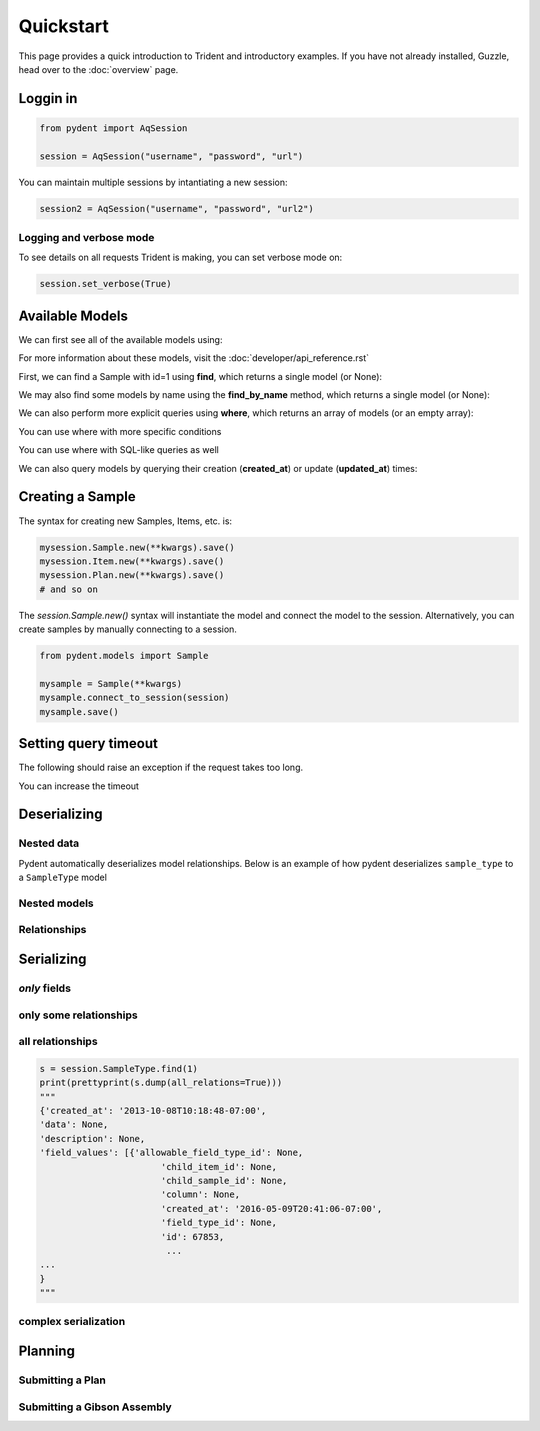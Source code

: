 Quickstart
==========

This page provides a quick introduction to Trident and introductory examples.
If you have not already installed, Guzzle, head over to the :doc:`overview` page.

.. testsetup::

    import os
    import json
    from pydent import AqSession, models, ModelBase

    def config():
        """Returns the config dictionary for live tests."""
        dir = os.path.realpath('../tests')
        config_path = os.path.join(dir, "secrets", "config.json.secret")
        config = None
        with open(config_path, 'rU') as f:
            config = json.load(f)
        return config


    def session():
        """Returns a live aquarium connection."""
        return AqSession(**config())

    ModelBase.new_record_id = lambda: 1
    prettyprint = lambda x: json.dumps(x, indent=4, sort_keys=True)

    session = session()


Loggin in
---------

.. code:: python

    from pydent import AqSession

    session = AqSession("username", "password", "url")

You can maintain multiple sessions by intantiating a new session:

.. code:: python

    session2 = AqSession("username", "password", "url2")

Logging and verbose mode
~~~~~~~~~~~~~~~~~~~~~~~~

To see details on all requests Trident is making, you can set
verbose mode on:

.. code:: python

    session.set_verbose(True)

Available Models
----------------

We can first see all of the available models using:

.. testcode:: python

    print(session.models)

.. testoutput::

    ['Account', 'AllowableFieldType', 'Budget', 'Code', 'Collection', 'DataAssociation', 'FieldType', 'FieldValue', 'Group', 'Invoice', 'Item', 'Job', 'JobAssociation', 'Library', 'Membership', 'ObjectType', 'Operation', 'OperationType', 'PartAssociation', 'Plan', 'PlanAssociation', 'Sample', 'SampleType', 'Upload', 'User', 'UserBudgetAssociation', 'Wire']

For more information about these models, visit the :doc:`developer/api_reference.rst`

First, we can find a Sample with id=1 using **find**, which returns a single
model (or None):

.. testcode::

    mysample = session.Sample.find(1)
    print(mysample.id)

.. testoutput::

    1

We may also find some models by name using the **find_by_name** method,
which returns a single model (or None):

.. testcode::

    mysample = session.SampleType.find_by_name("Primer")
    print(mysample.name)

.. testoutput::

    Primer

We can also perform more explicit queries using **where**, which returns
an array of models (or an empty array):

.. testcode::

    myoperation = session.OperationType.where({"name": "Order Primer"})[0]
    print(myoperation.name)

.. testoutput::

    Order Primer

You can use where with more specific conditions

.. testcode::

    mysampletypes = session.OperationType.where({"name": "Assemble Plasmid", "deployed": True})
    print(mysampletypes[0].name)

.. testoutput::

    Assemble Plasmid

You can use where with SQL-like queries as well

.. testcode::

    mysample = session.Sample.where("id>10 AND sample_type_id<10")[0]
    print(mysample.name)

.. testoutput::

    Sample

We can also query models by querying their creation (**created_at**) or
update (**updated_at**) times:

.. testcode::

    import udatetime
    from datetime import timedelta

    last24 = udatetime.to_string(udatetime.utcnow() - timedelta(hours=24))
    jobs = session.Job.where("created_at > '{}'".format(last24))
    print("jobs found")

.. testoutput::

    jobs found


Creating a Sample
-----------------

The syntax for creating new Samples, Items, etc. is:

.. code-block:: python

    mysession.Sample.new(**kwargs).save()
    mysession.Item.new(**kwargs).save()
    mysession.Plan.new(**kwargs).save()
    # and so on

The *session.Sample.new()* syntax will instantiate the model and connect the
model to the session. Alternatively, you can create samples by manually
connecting to a session.

.. code-block:: python

    from pydent.models import Sample

    mysample = Sample(**kwargs)
    mysample.connect_to_session(session)
    mysample.save()

.. testcode::

    plasmid = session.Sample.find_by_name("puc19-pBAD-GFP")
    mysample = session.Sample.new(
        name='mysample',
        description='my optional description',
        project='my project',
        sample_type_id=session.SampleType.find_by_name("Yeast Strain").id,
        properties={
            "Mating Type": "MATa",
            "Integrant": plasmid,
            "Has this strain passed QC?": "No",
            "Integrated Marker(s)": "URA"
	    })
    mysample.save()

    print(isinstance(mysample.id, int))

.. testoutput::

    True

Setting query timeout
---------------------

The following should raise an exception if the request takes too long.

.. testcode::

    session.set_timeout(0)  # we set timeout to 0s
    try:
        session.Sample.find(100)
    except ValueError as e:
        print(e)

.. testoutput::

    Attempted to set connect timeout to 0, but the timeout cannot be set to a value less than or equal to 0.


You can increase the timeout

.. testcode::

    session.set_timeout(10)  # we set timeout to 10s
    sample = session.Sample.find(1)
    print(isinstance(sample, models.Sample))

.. testoutput::

    True


Deserializing
-------------

Nested data
~~~~~~~~~~~

Pydent automatically deserializes model relationships.
Below is an example of how pydent deserializes ``sample_type`` to a
``SampleType`` model

.. testcode::

    # nested deserialization

    s = models.Sample.load({'id': 1, 'sample_type': {'id': 3}})
    assert isinstance(s, models.Sample)
    assert isinstance(s.sample_type, models.SampleType)
    print(s.sample_type.__class__)

.. testoutput::

    <class 'pydent.models.SampleType'>


Nested models
~~~~~~~~~~~~~

.. testcode::

    mysample = models.Sample.load({
        'id': 1,
        'sample_type': models.SampleType(id=1, name="primer")
    })
    print(mysample.sample_type.name)

.. testoutput::

    primer


Relationships
~~~~~~~~~~~~~

.. testcode::

    from pydent.models import Sample, SampleType

    # create new sample
    s = Sample(name='MyPrimer', sample_type_id=1)

    # connect sample with session (will throw warning if no session is connected)
    s.connect_to_session(session)

    # find the sample type using 'sample_type_id'
    s.sample_type

    prettyprint = lambda x: json.dumps(x, indent=4, sort_keys=True)

    sample_data = s.dump()
    sample_type_data = s.sample_type.dump()

    print("Sample:")
    print(prettyprint(sample_data))
    print("")
    print("SampleType:")
    print(prettyprint(sample_type_data))

.. testoutput::

    Sample:
    {
        "name": "MyPrimer",
        "project": null,
        "rid": 1,
        "sample_type_id": 1
    }

    SampleType:
    {
        "created_at": "2013-10-08T10:18:01-07:00",
        "description": "A short double stranded piece of DNA for PCR and sequencing",
        "id": 1,
        "name": "Primer",
        "rid": 1,
        "updated_at": "2015-11-29T07:55:20-08:00"
    }

Serializing
-----------

.. testcode::


    sample_type = session.SampleType.find(1)
    prettyprint = lambda x: json.dumps(x, indent=4, sort_keys=True)

    print(prettyprint(sample_type.dump()))

.. testoutput::

    {
        "created_at": "2013-10-08T10:18:01-07:00",
        "description": "A short double stranded piece of DNA for PCR and sequencing",
        "id": 1,
        "name": "Primer",
        "rid": 1,
        "updated_at": "2015-11-29T07:55:20-08:00"
    }

*only* fields
~~~~~~~~~~~~~

.. testcode::

    prettyprint = lambda x: json.dumps(x, indent=4, sort_keys=True)
    s = session.SampleType.find(1)
    sdata = s.dump(only=('name', 'description'))

    print(prettyprint(sdata))

.. testoutput::

    {
        "description": "A short double stranded piece of DNA for PCR and sequencing",
        "name": "Primer",
        "rid": 1
    }

only some relationships
~~~~~~~~~~~~~~~~~~~~~~~

.. testcode::

    s = session.SampleType.find(1)
    sdata = s.dump(relations=('items',))

    print(prettyprint(sdata))

.. testoutput::

    {
        "created_at": "2013-10-08T10:18:01-07:00",
        "description": "A short double stranded piece of DNA for PCR and sequencing",
        "id": 1,
        "name": "Primer",
        "rid": 1,
        "updated_at": "2015-11-29T07:55:20-08:00"
    }

all relationships
~~~~~~~~~~~~~~~~~

.. code::

    s = session.SampleType.find(1)
    print(prettyprint(s.dump(all_relations=True)))
    """
    {'created_at': '2013-10-08T10:18:48-07:00',
    'data': None,
    'description': None,
    'field_values': [{'allowable_field_type_id': None,
                           'child_item_id': None,
                           'child_sample_id': None,
                           'column': None,
                           'created_at': '2016-05-09T20:41:06-07:00',
                           'field_type_id': None,
                           'id': 67853,
                            ...
    ...
    }
    """

.. testcode::
    :hide:

    s = session.SampleType.find(1)
    prettyprint(s.dump(all_relations=True))
    print('ok')

.. testoutput::
    :hide:

    ok

complex serialization
~~~~~~~~~~~~~~~~~~~~~

.. testcode::

    s = session.Sample.find(1)
    sdata = s.dump(
        include={
            'items': {                  # serialize the items
                'object_type': {        # serialize the object_type for each item
                    'opts': {
                        'only': 'name'  # only serialize the name for the object_type
                    }
                },
            'opts': {
                'only': 'id'            # only serialize the id for each item (in addition to the object_type)
                }
            }
    })

    print(prettyprint(sdata))


.. testoutput::

    {
        "created_at": "2013-10-08T10:18:48-07:00",
        "data": null,
        "description": null,
        "id": 1,
        "items": [
            {
                "id": 438,
                "object_type": {
                    "name": "Primer Aliquot",
                    "rid": 1
                },
                "rid": 1
            },
            {
                "id": 441,
                "object_type": {
                    "name": "Plasmid Stock",
                    "rid": 1
                },
                "rid": 1
            }
        ],
        "name": "IAA1-Nat-F",
        "project": "Auxin",
        "rid": 1,
        "sample_type_id": 1,
        "updated_at": "2013-10-08T10:18:48-07:00",
        "user_id": 1
    }

Planning
--------

Submitting a Plan
~~~~~~~~~~~~~~~~~

.. testcode::

    primer = session.SampleType.find(1).samples[-1]

    # get Order Primer operation type
    ot = session.OperationType.find(328)

    # create an operation
    order_primer = ot.instance()

    # set io
    order_primer.set_output("Primer", sample=primer)
    order_primer.set_input("Urgent?", value="no")

    # create a new plan
    p = models.Plan(name="MyPlan")

    # connect the plan to the session
    p.connect_to_session(session)

    # add the operation to the plan
    p.add_operation(order_primer)

    # save the plan
    p.create()

    # estimate the cost
    p.estimate_cost()

    # validate the plan
    p.validate()

    # show the plan
    # p.show()

    # submit the plan
    p.submit(session.current_user, session.current_user.budgets[0])

    print("Your plan was submitted successfully!")
    print(p.id is not None)

.. testoutput::

    Your plan was submitted successfully!
    True


Submitting a Gibson Assembly
~~~~~~~~~~~~~~~~~~~~~~~~~~~~

.. testcode::

    # find "Assembly Plasmid" protocol
    gibson_type = session.OperationType.where({"deployed": True, "name": "Assemble Plasmid"})[0]

    # instantiate gibson operation
    gibson_op = gibson_type.instance()
    gibson_op.field_values = []


    # set output
    gibson_op.set_output("Assembled Plasmid", sample=session.Sample.find_by_name("pCAG-NLS-HA-Bxb1"))

    # set input 1
    gibson_op.add_to_input_array("Fragment",
                                 sample=session.Sample.find_by_name("SV40NLS1-FLP-SV40NLS2"),
                                 item=session.Item.find(84034))

    # set input 2
    gibson_op.add_to_input_array("Fragment",
                                 sample=session.Sample.find_by_name("CRPos0-HDAC4_split"),
                                 item=session.Item.find(83714))


    # set input 3
    sample = session.Sample.find_by_name("_HDAC4_split_part1")
    fv = gibson_op.add_to_input_array("Fragment",
                                 sample=sample)

    # PCR
    pcr_type = session.OperationType.where({"deployed": True, "name": "Make PCR Fragment"})[0]
    pcr_op = pcr_type.instance()
    pcr_op.set_input("Forward Primer", sample=sample.field_value("Forward Primer").sample)
    pcr_op.set_input("Reverse Primer", sample=sample.field_value("Forward Primer").sample)
    pcr_op.set_input("Template", sample=sample.field_value("Template").sample)
    pcr_op.set_output("Fragment", sample=sample)

    # Run gel
    gel_type = session.OperationType.where({"deployed": True, "name": "Run Gel"})[0]
    gel_op = gel_type.instance()
    gel_op.set_input("Fragment", sample=sample)
    gel_op.set_output("Fragment", sample=sample)

    # extract gel
    extract_type = session.OperationType.where({"deployed": True, "name": "Extract Gel Slice"})[0]
    extract_op = extract_type.instance()
    extract_op.set_input("Fragment", sample=sample)
    extract_op.set_output("Fragment", sample=sample)

    # purify gel slice
    purify_type = session.OperationType.where({"deployed": True, "name": "Purify Gel Slice"})[0]
    purify_op = purify_type.instance()
    purify_op.set_input("Gel", sample=sample)
    purify_op.set_output("Fragment", sample=sample)

    # create a new plan and add operations
    p = models.Plan(name="MyPlan")
    p.connect_to_session(session)
    p.add_operation(gibson_op)
    p.add_operation(pcr_op)
    p.add_operation(gel_op)
    p.add_operation(extract_op)
    p.add_operation(purify_op)

    # wires
    p.wire(purify_op.output("Fragment"), fv)
    p.wire(extract_op.output("Fragment"), purify_op.input("Gel"))
    p.wire(gel_op.output("Fragment"), extract_op.input("Fragment"))
    p.wire(pcr_op.output("Fragment"), gel_op.input("Fragment"))
    p.wire(pcr_op.output("Fragment"), gel_op.input("Fragment"))

    # save the plan
    p.create()

    # estimate the cost
    p.estimate_cost()

    # validate the plan
    p.validate()

    # show the plan
    # p.show()

    # submit the plan
    p.submit(session.current_user, session.current_user.budgets[0])

    print("Your plan was submitted successfully!")
    print(p.id is not None)

.. testoutput::

    Your plan was submitted successfully!
    True
